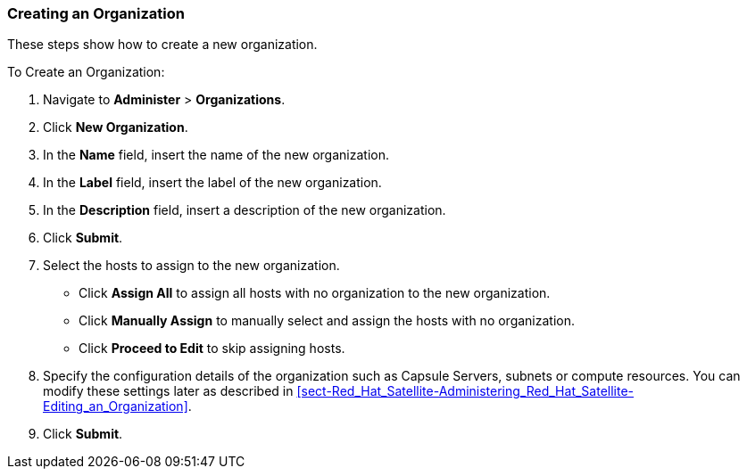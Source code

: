 [[sect-Red_Hat_Satellite-Administering_Red_Hat_Satellite-Creating_an_Organization]]
===  Creating an Organization

These steps show how to create a new organization.

[[proc-Red_Hat_Satellite-Administering_Red_Hat_Satellite-Creating_an_Organization-To_Create_an_Organization]]
.To Create an Organization:

. Navigate to *Administer* > *Organizations*.
. Click *New Organization*.
. In the *Name* field, insert the name of the new organization.
. In the *Label* field, insert the label of the new organization.
. In the *Description* field, insert a description of the new organization.
. Click *Submit*.
. Select the hosts to assign to the new organization.

* Click *Assign All* to assign all hosts with no organization to the new organization.

* Click *Manually Assign* to manually select and assign the hosts with no organization.

* Click *Proceed to Edit* to skip assigning hosts.

. Specify the configuration details of the organization such as Capsule Servers, subnets or compute resources. You can modify these settings later as described in xref:sect-Red_Hat_Satellite-Administering_Red_Hat_Satellite-Editing_an_Organization[].

. Click *Submit*.
